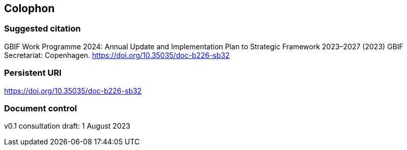 == Colophon

=== Suggested citation

GBIF Work Programme 2024: Annual Update and Implementation Plan to Strategic Framework 2023–2027 (2023) GBIF Secretariat: Copenhagen. https://doi.org/10.35035/doc-b226-sb32

=== Persistent URI

https://doi.org/10.35035/doc-b226-sb32

=== Document control

v0.1 consultation draft: 1 August 2023
